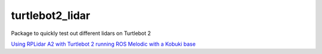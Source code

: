 turtlebot2_lidar
=================

Package to quickly test out different lidars on Turtlebot 2

`Using RPLidar A2 with Turtlebot 2 running ROS Melodic with a Kobuki base
<http://surfertas.github.io/ros/2020/07/11/turtlebot2-lidar.html>`_
